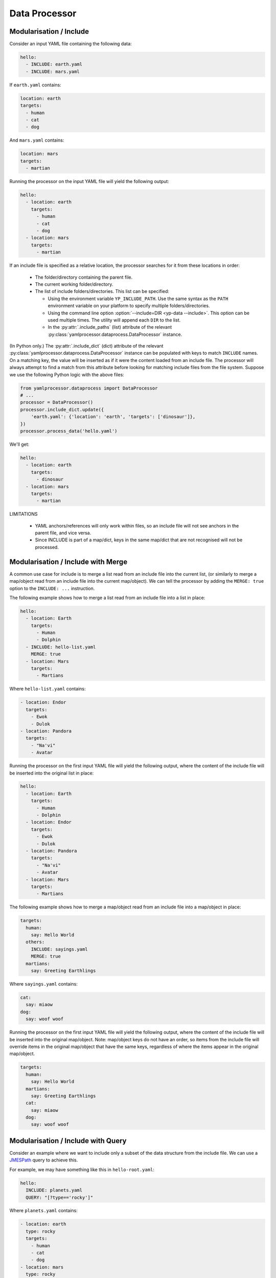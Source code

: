 Data Processor
==============


Modularisation / Include
------------------------

Consider an input YAML file containing the following data:

.. code-block:: yaml

   hello:
     - INCLUDE: earth.yaml
     - INCLUDE: mars.yaml

If ``earth.yaml`` contains:

.. code-block:: yaml

   location: earth
   targets:
     - human
     - cat
     - dog

And ``mars.yaml`` contains:

.. code-block:: yaml

   location: mars
   targets:
     - martian

Running the processor on the input YAML file will yield the following output:

.. code-block:: yaml

   hello:
     - location: earth
       targets:
         - human
         - cat
         - dog
     - location: mars
       targets:
         - martian

If an include file is specified as a relative location, the processor searches
for it from these locations in order:

 - The folder/directory containing the parent file.
 - The current working folder/directory.
 - The list of include folders/directories. This list can be specified:

   - Using the environment variable ``YP_INCLUDE_PATH``. Use the same syntax as
     the ``PATH`` environment variable on your platform to specify multiple
     folders/directories.
   - Using the command line option :option:`--include=DIR <yp-data --include>`.
     This option can be used multiple times.
     The utility will append each ``DIR`` to the list.
   - In the :py:attr:`.include_paths` (list) attribute of the relevant
     :py:class:`yamlprocessor.dataprocess.DataProcessor` instance.

(In Python only.) The :py:attr:`.include_dict` (dict) attribute of the relevant
:py:class:`yamlprocessor.dataprocess.DataProcessor` instance can be populated
with keys to match ``INCLUDE`` names. On a matching key, the value will be
inserted as if it were the content loaded from an include file. The processor
will always attempt to find a match from this attribute before looking for
matching include files from the file system. Suppose we use the following
Python logic with the above files:

.. code-block:: python

   from yamlprocessor.dataprocess import DataProcessor
   # ...
   processor = DataProcessor()
   processor.include_dict.update({
       'earth.yaml': {'location': 'earth', 'targets': ['dinosaur']},
   })
   processor.process_data('hello.yaml')

We'll get:

.. code-block:: yaml

   hello:
     - location: earth
       targets:
         - dinosaur
     - location: mars
       targets:
         - martian

LIMITATIONS

 - YAML anchors/references will only work within files, so an include file will
   not see anchors in the parent file, and vice versa.
 - Since INCLUDE is part of a map/dict, keys in the same map/dict that are not
   recognised will not be processed.


Modularisation / Include with Merge
-----------------------------------

A common use case for include is to merge a list read from an include
file into the current list, (or similarly to merge a map/object read from an
include file into the current map/object). We can tell the processor by adding
the ``MERGE: true`` option to the ``INCLUDE: ...`` instruction.

The following example shows how to merge a list read from an include file
into a list in place:

.. code-block:: yaml

   hello:
     - location: Earth
       targets:
         - Human
         - Dolphin
     - INCLUDE: hello-list.yaml
       MERGE: true
     - location: Mars
       targets:
         - Martians

Where ``hello-list.yaml`` contains:

.. code-block:: yaml

   - location: Endor
     targets:
       - Ewok
       - Dulok
   - location: Pandora
     targets:
       - "Na'vi"
       - Avatar

Running the processor on the first input YAML file will yield the following
output, where the content of the include file will be inserted into the
original list in place:

.. code-block:: yaml

   hello:
     - location: Earth
       targets:
         - Human
         - Dolphin
     - location: Endor
       targets:
         - Ewok
         - Dulok
     - location: Pandora
       targets:
         - "Na'vi"
         - Avatar
     - location: Mars
       targets:
         - Martians

The following example shows how to merge a map/object read from an include file
into a map/object in place:

.. code-block:: yaml

   targets:
     human:
       say: Hello World
     others:
       INCLUDE: sayings.yaml
       MERGE: true
     martians:
       say: Greeting Earthlings

Where ``sayings.yaml`` contains:

.. code-block:: yaml

   cat:
     say: miaow
   dog:
     say: woof woof

Running the processor on the first input YAML file will yield the following
output, where the content of the include file will be inserted into the
original map/object. Note: map/object keys do not have an order, so items
from the include file will override items in the original map/object that have
the same keys, regardless of where the items appear in the original map/object.

.. code-block:: yaml

   targets:
     human:
       say: Hello World
     martians:
       say: Greeting Earthlings
     cat:
       say: miaow
     dog:
       say: woof woof


Modularisation / Include with Query
-----------------------------------

Consider an example where we want to include only a subset of the data
structure from the include file.
We can use a `JMESPath <https://jmespath.org/>`_ query to achieve this.

For example, we may have something like this in ``hello-root.yaml``:

.. code-block:: yaml

   hello:
     INCLUDE: planets.yaml
     QUERY: "[?type=='rocky']"

Where ``planets.yaml`` contains:

.. code-block:: yaml

   - location: earth
     type: rocky
     targets:
       - human
       - cat
       - dog
   - location: mars
     type: rocky
     targets:
       - martian
   - location: jupiter
     type: gaseous
     targets:
       - ...

The processor will select the planets of rocky type,
and the output will look like:

.. code-block:: yaml

   hello:
   - location: earth
     type: rocky
     targets:
       - human
       - cat
       - dog
   - location: mars
     type: rocky
     targets:
       - martian


String Value Variable Substitution
----------------------------------

Consider:

.. code-block:: yaml

   key: ${SWEET_HOME}/sugar.txt

If ``SWEET_HOME`` is defined in the environment and has a value
``/home/sweet``, then passing the above input to the processor will give the
following output:

.. code-block:: yaml

   key: /home/sweet/sugar.txt

Note:

 - The processor recognises both ``$SWEET_HOME`` or ``${SWEET_HOME}``.
 - The processor is not implemented using a shell,
   so shell variable syntax won't work.

You can configure what variables are available for substitution.

On the command line:

 - Use the :option:`--define=KEY=VALUE <yp-data --define>`
   (``-D KEY=VALUE``) option
   to define new variables or override the value of an existing one.
 - Use the :option:`--undefine=KEY <yp-data --undefine>` (``-U KEY``)
   option to remove a variable.
 - Use the :option:`--no-environment <yp-data --no-environment>` (``-i``)
   option if you do not want to use any variables defined in the environment
   for substitution. (So only those specified with
   :option:`--define=KEY=VALUE <yp-data --define>` will work.)

In Python, simply manipulate the :py:attr:`.variable_map` (dict) attribute of
the relevant :py:class:`yamlprocessor.dataprocess.DataProcessor` instance. The
dict is a copy of :py:data:`os.environ` at initialisation.

Finally, if you reference a variable in YAML that is not defined, you will
normally get an unbound variable error. You can modify this behaviour by
setting a place holder. On the command line, use the
:option:`--unbound-placeholder=VALUE <yp-data --unbound-placeholder>`
option. In Python, set the :py:attr:`.unbound_placeholder` attribute of the
relevant :py:class:`yamlprocessor.dataprocess.DataProcessor` instance to a
string value. If you want to leave the original syntax unchanged for unbound
variables, set the placeholder VALUE to ``YP_ORIGINAL``.


String Value Variable Substitution Include Scope
------------------------------------------------

It is possible to define or override the values of the variables for
substitution in include files. The scope of the change will be local to the
include file (and files that it includes). The following is an example of how
to specify include scope variables.

Suppose we have a file called ``hello.yaml`` with:

.. code-block:: yaml

   hello:
     - INCLUDE: world.yaml
       VARIABLES:
         WORLD_NAME: venus
     - INCLUDE: world.yaml
       VARIABLES:
         WORLD_NAME: mars
     - INCLUDE: world.yaml

And a file called ``world.yaml`` with:

.. code-block:: yaml

   name: ${WORLD_NAME}
   is_rocky: true

Running :program:`yp-data --define=WORLD_NAME=earth hello.yaml <yp-data>` will
give:

.. code-block:: yaml

   hello:
     - name: venus
       is_rocky: true
     - name: mars
       is_rocky: true
     - name: earth
       is_rocky: true

This can even be nested. For example, suppose we have ``main.yaml``:

.. code-block:: yaml

   hello:
   - INCLUDE: building.yaml
     VARIABLES:
       building: Castle
       car: Porsche

And a file called ``building.yaml`` with:

.. code-block:: yaml

   property: ${building}
   car:
     INCLUDE: cars.yaml

And a file called ``cars.yaml`` with:

.. code-block:: yaml

   type: ${car}

Running :program:`yp-data main.yaml <yp-data>` will give:

.. code-block:: yaml

   hello:
   - property: Castle
     car:
       type: Porsche


String Value Date-Time Substitution
-----------------------------------

The YAML processor utility also supports date-time substitution using a
similar syntax, for variables names starting with:

 - ``YP_TIME_NOW`` (current time, time when :program:`yp-data` starts running
   or set on initialisation of a
   :py:class:`yamlprocessor.dataprocess.DataProcessor` instance).
 - ``YP_TIME_REF`` (reference time, specified using
   the :envvar:`YP_TIME_REF_VALUE` environment variable,
   the :option:`--time-ref=VALUE <yp-data --time-ref>`
   command line option, or the :py:attr:`.time_ref` attribute of the relevant
   :py:class:`yamlprocessor.dataprocess.DataProcessor` instance in Python). If
   no value is set for the reference time, any reference to the reference time
   will simply use the current time.

You can use one or more of these trailing suffixes to apply deltas for the
date-time:

 - ``_PLUS_XXX``: adds the duration to the date-time.
 - ``_MINUS_XXX``: substracts the duration to the date-time.
 - ``_AT_xxx``: sets individual fields of the date-time.
   E.g., ``_AT_T0H`` will set the hour of the day part of the date-time to
   ``00`` hour.

where ``xxx`` is date-time duration-like syntax in the form ``nYnMnDTnHnMnS``,
e.g.:

 - ``12Y`` is 12 years.
 - ``1M2D`` is 1 month and 2 days.
 - ``1DT12H`` is 1 day and 12 hours.
 - ``T12H30M`` is 12 hours and 30 minutes.

Examples, (for argument sake, let's assume the
current time is ``2022-02-01T10:11:18Z`` and
we have set the reference time to ``2024-12-25T11:11:11Z``.)

.. list-table::
   :header-rows: 1

   * - Variable
     - Output
   * - ${YP_TIME_NOW}
     - 2022-02-01T10:11:18Z
   * - ${YP_TIME_NOW_AT_T0H0M0S}
     - 2022-02-01T00:00:00Z
   * - ${YP_TIME_NOW_AT_T0H0M0S_PLUS_T12H}
     - 2022-02-01T12:00:00Z
   * - ${YP_TIME_REF}
     - 2024-12-25T11:11:11Z
   * - ${YP_TIME_REF_AT_1DT18H}
     - 2024-12-01T18:11:11Z
   * - ${YP_TIME_REF_PLUS_T6H30M}
     - 2024-12-25T17:41:11Z
   * - ${YP_TIME_REF_MINUS_1D}
     - 2024-12-24T11:11:11Z

You can specify different date-time output formats using:

 - Environment variables :envvar:`YP_TIME_FORMAT[_<NAME>]`.
 - The command line option
   :option:`--time-format=[NAME=]FORMAT <yp-data --time-format>`.
 - The :py:attr:`.time_formats` (dict) attribute of the relevant
   :py:class:`yamlprocessor.dataprocess.DataProcessor`
   instance in Python. The default format is ``%FT%T%:z``.

For example, if you set:

 - ``--time-format='%FT%T%:z'`` (default)
 - ``--time-format=CTIME='%a %e %b %T %Z %Y'``
   or ``export YP_TIME_FORMAT_CTIME='%a %e %b %T %Z %Y'``
 - ``--time-format=ABBR='%Y%m%dT%H%M%S%z'``
   or ``export YP_TIME_FORMAT_ABBR='%Y%m%dT%H%M%S%z'``

Then:

.. list-table::
   :header-rows: 1

   * - Variable
     - Output
   * - ${YP_TIME_REF}
     - 2024-12-25T11:11:11Z
   * - ${YP_TIME_REF_FORMAT_CTIME}
     - Wed 25 Dec 11:11:11 GMT 2024
   * - ${YP_TIME_REF_PLUS_T12H_FORMAT_ABBR}
     - 20241225T231111Z

See `strftime <https://man7.org/linux/man-pages/man3/strftime.3.html>`_,
for example, for a list of date-time format code. The processor also
supports the following format codes for numeric time zone:

* ``%:z`` +hh:mm numeric time zone (e.g., -08:00, +05:45).
* ``%::z`` + hh:mm numeric time zone (e.g., -08:00:00, +05:45:00).
* ``%:::z`` numeric time zone with ``:`` to the necessary precision
  (e.g., -08, +05:45).

In addition, for all numeric time zone format code (including ``%z``),
the processor will use ``Z`` to denote UTC time zone (instead of for
example ``+00:00``) to save space.

Finally, if a variable name is already in the variable substitution mapping,
e.g., defined in the environment or in a ``--define=...`` option, then the
defined value takes precedence, so if you have already ``export
YP_TIME_REF=whatever``, then you will get the value ``whatever`` instead of the
reference time.


Cast Value Variable Substitution
--------------------------------

Environment variables are strings by nature, but YAML scalars can be numbers or
booleans. Therefore, for non-string scalar values, i.e. integers, floats and
booleans, the YAML processor utility supports casting the value to the correct
type before using it for substitution:

``${NAME.int}``
    Cast value of ``NAME`` to an integer.

``${NAME.float}``
    Cast value of ``NAME`` to a float.

``${NAME.bool}``
    Cast value of ``NAME`` to a boolean. Value of ``NAME`` must be one of
    the supported case insensitive strings: ``yes``, ``true`` and ``1`` will
    cast to the boolean ``true``, and ``no``, ``false`` and ``0`` will be cast
    to the boolean ``false``.

For example, suppose we have ``main.yaml``:

.. code-block:: yaml

   version: ${ITEM_VERSION.int}
   speed: ${ITEM_SPEED.float}

Running
:program:`yp-data -D ITEM_VERSION=4 -D ITEM_SPEED=3.14 main.yaml <yp-data>`
will give:

.. code-block:: yaml

   version: 4
   speed: 3.14

Note: The processor casts integers and floats using Python's built-in
:py:func:`int` and :py:func:`float` functions. The exact behaviour may change
with the version of Python you are using.

However, a single value can only have a single substitution with a cast:

.. code-block:: yaml

   - ${NUM2.int}             # good
   - xyz${NUM2.int}          # bad
   - ${NUM2.int}${NUM3.int}  # bad


Turn Off Processing
-------------------

If you need to turn off processing of ``INCLUDE`` syntax, you can do:

 - On the command line, use the
   :option:`--no-process-include <yp-data --no-process-include>` option.
 - In Python, set the :py:attr:`.is_process_include` attribute of the relevant
   :py:class:`yamlprocessor.dataprocess.DataProcessor` instance to ``False``.

If you need to turn off processing of variable and date-time substitution,
you can do:

 - On the command line, use the
   :option:`--no-process-variable <yp-data --no-process-variable>` option.
 - In Python, set the :py:attr:`.is_process_variable` attribute of the relevant
   :py:class:`yamlprocessor.dataprocess.DataProcessor` instance to ``False``.


Validation with JSON Schema
---------------------------

You can tell the processor to look for a JSON schema file and validate
the current YAML file by adding a schema association line to the beginning
of the YAML file, which can be one of:

 - ``#!<SCHEMA-URI>``
 - ``# yaml-language-server: $schema=<SCHEMA-URI>``

Where the ``SCHEMA-URI`` is a string pointing to the location of a JSON schema
file.  Some simple assumptions apply:

 - If ``SCHEMA-URI`` is a normal URI with a leading scheme,
   e.g., ``https://``, it is used as-is.
 - If ``SCHEMA-URI`` does not have a leading scheme and exists in the local
   file system, then it is also used as-is.
 - Otherwise, a schema URI prefix can be specified to add to the value of
   ``SCHEMA-URI`` using:

   - The :envvar:`YP_SCHEMA_PREFIX` environment variable.
   - On the command line, the
     :option:`--schema-prefix=PREFIX <yp-data --schema-prefix>` option.
   - In Python, the :py:attr:`.schema_prefix` attribute of the relevant
     :py:class:`yamlprocessor.dataprocess.DataProcessor` instance.

For example, if we have ``export YP_SCHEMA_PREFIX=file:///etc/`` in the
environment, both of the following examples will result in a validation
against the JSON schema in ``file:///etc/world/hello.schema.json``.

.. code-block:: yaml

   #!file:///etc/world/hello.schema.json
   greet: earth
   # ...

.. code-block:: yaml

   #!world/hello.schema.json
   greet: earth
   # ...
